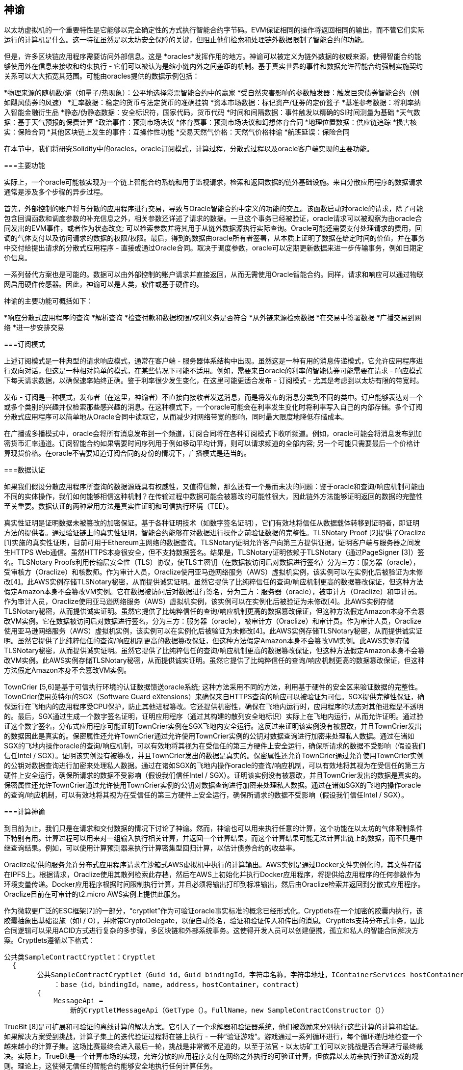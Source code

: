 [[oracles_chap]]
== 神谕

以太坊虚拟机的一个重要特性是它能够以完全确定性的方式执行智能合约字节码。EVM保证相同的操作将返回相同的输出，而不管它们实际运行的计算机是什么。这一特征虽然是以太坊安全保障的关键，但阻止他们检索和处理链外数据限制了智能合约的功能。

但是，许多区块链应用程序需要访问外部信息。这是 *oracles*发挥作用的地方。神谕可以被定义为链外数据的权威来源，使得智能合约能够使用外在信息来接收和约束执行 - 它们可以被认为是缩小链内外之间差距的机制。基于真实世界的事件和数据允许智能合约强制实施契约关系可以大大拓宽其范围。可能由oracles提供的数据示例包括：

*物理来源的随机数/熵（如量子/热现象）：公平地选择彩票智能合约中的赢家
*受自然灾害影响的参数触发器：触发巨灾债券智能合约（例如飓风债券的风速）
*汇率数据：稳定的货币与法定货币的准确挂钩
*资本市场数据：标记资产/证券的定价篮子
*基准参考数据：将利率纳入智能金融衍生品
*静态/伪静态数据：安全标识符，国家代码，货币代码
*时间和间隔数据：事件触发以精确的SI时间测量为基础
*天气数据：基于天气预报的保费计算
*政治事件：预测市场决议
*体育赛事：预测市场决议和幻想体育合同
*地理位置数据：供应链追踪  
*损害核实：保险合同
*其他区块链上发生的事件：互操作性功能
*交易天然气价格：天然气价格神谕
*航班延误：保险合同

在本节中，我们将研究Solidity中的oracles，oracle订阅模式，计算过程，分散式过程以及oracle客户端实现的主要功能。

[[primary_functions_sec]]
===主要功能

实际上，一个oracle可能被实现为一个链上智能合约系统和用于监视请求，检索和返回数据的链外基础设施。来自分散应用程序的数据请求通常是涉及多个步骤的异步过程。

首先，外部控制的账户将与分散的应用程序进行交易，导致与Oracle智能合约中定义的功能的交互。该函数启动对oracle的请求，除了可能包含回调函数和调度参数的补充信息之外，相关参数还详述了请求的数据。一旦这个事务已经被验证，oracle请求可以被观察为由oracle合同发出的EVM事件，或者作为状态改变; 可以检索参数并将其用于从链外数据源执行实际查询。Oracle可能还需要支付处理请求的费用，回调的气体支付以及访问请求的数据的权限/权限。最后，得到的数据由oracle所有者签署，从本质上证明了数据在给定时间的价值，并在事务中交付给提出请求的分散式应用程序 - 直接或通过Oracle合同。取决于调度参数，oracle可以定期更新数据来进一步传输事务，例如日期定价信息。

一系列替代方案也是可能的。数据可以由外部控制的账户请求并直接返回，从而无需使用Oracle智能合约。同样，请求和响应可以通过物联网启用硬件传感器。因此，神谕可以是人类，软件或基于硬件的。

神谕的主要功能可概括如下：

*响应分散式应用程序的查询
*解析查询
*检查付款和数据权限/权利义务是否符合
*从外链来源检索数据
*在交易中签署数据
*广播交易到网络
*进一步安排交易

[[subscription_paterns_sec]]
===订阅模式

上述订阅模式是一种典型的请求响应模式，通常在客户端 - 服务器体系结构中出现。虽然这是一种有用的消息传递模式，它允许应用程序进行双向对话，但这是一种相对简单的模式，在某些情况下可能不适用。例如，需要来自oracle的利率的智能债券可能需要在请求 - 响应模式下每天请求数据，以确保速率始终正确。鉴于利率很少发生变化，在这里可能更适合发布 - 订阅模式 - 尤其是考虑到以太坊有限的带宽时。    

发布 - 订阅是一种模式，发布者（在这里，神谕者）不直接向接收者发送消息，而是将发布的消息分类到不同的类中。订户能够表达对一个或多个类别的兴趣并仅检索那些感兴趣的消息。在这种模式下，一个oracle可能会在利率发生变化时将利率写入自己的内部存储。多个订阅分散式应用程序可以简单地从Oracle合同中读取它，从而减少对网络带宽的影响，同时最大限度地降低存储成本。

在广播或多播模式中，oracle会将所有消息发布到一个频道，订阅合同将在各种订阅模式下收听频道。例如，oracle可能会将消息发布到加密货币汇率通道。订阅智能合约如果需要时间序列用于例如移动平均计算，则可以请求频道的全部内容; 另一个可能只需要最后一个价格计算现货价格。在oracle不需要知道订阅合同的身份的情况下，广播模式是适当的。

[[data_authentication_sec]]
===数据认证

如果我们假设分散应用程序所查询的数据源既具有权威性，又值得信赖，那么还有一个悬而未决的问题：鉴于oracle和查询/响应机制可能由不同的实体操作，我们如何能够相信这种机制？在传输过程中数据可能会被篡改的可能性很大，因此链外方法能够证明返回的数据的完整性至关重要。数据认证的两种常用方法是真实性证明和可信执行环境（TEE）。

真实性证明是证明数据未被篡改的加密保证。基于各种证明技术（如数字签名证明），它们有效地将信任从数据载体转移到证明者，即证明方法的提供者。通过验证链上的真实性证明，智能合约能够在对数据进行操作之前验证数据的完整性。TLSNotary Proof [2]提供了Oraclize [1]实施的真实性证明，目前可用于Ethereum主网络的数据查询。TLSNotary证明允许客户向第三方提供证据，证明客户端与服务器之间发生HTTPS Web通信。虽然HTTPS本身很安全，但不支持数据签名。结果是，TLSNotary证明依赖于TLSNotary（通过PageSigner [3]）签名。TLSNotary Proofs利用传输层安全性（TLS）协议，使TLS主密钥（在数据被访问后对数据进行签名）分为三方：服务器（oracle），受审核方（Oraclize）和核数师。作为审计人员，Oraclize使用亚马逊网络服务（AWS）虚拟机实例，该实例可以在实例化后被验证为未修改[4]。此AWS实例存储TLSNotary秘密，从而提供诚实证明。虽然它提供了比纯粹信任的查询/响应机制更高的数据篡改保证，但这种方法假定Amazon本身不会篡改VM实例。它在数据被访问后对数据进行签名，分为三方：服务器（oracle），被审计方（Oraclize）和审计员。作为审计人员，Oraclize使用亚马逊网络服务（AWS）虚拟机实例，该实例可以在实例化后被验证为未修改[4]。此AWS实例存储TLSNotary秘密，从而提供诚实证明。虽然它提供了比纯粹信任的查询/响应机制更高的数据篡改保证，但这种方法假定Amazon本身不会篡改VM实例。它在数据被访问后对数据进行签名，分为三方：服务器（oracle），被审计方（Oraclize）和审计员。作为审计人员，Oraclize使用亚马逊网络服务（AWS）虚拟机实例，该实例可以在实例化后被验证为未修改[4]。此AWS实例存储TLSNotary秘密，从而提供诚实证明。虽然它提供了比纯粹信任的查询/响应机制更高的数据篡改保证，但这种方法假定Amazon本身不会篡改VM实例。此AWS实例存储TLSNotary秘密，从而提供诚实证明。虽然它提供了比纯粹信任的查询/响应机制更高的数据篡改保证，但这种方法假定Amazon本身不会篡改VM实例。此AWS实例存储TLSNotary秘密，从而提供诚实证明。虽然它提供了比纯粹信任的查询/响应机制更高的数据篡改保证，但这种方法假定Amazon本身不会篡改VM实例。

TownCrier [5,6]是基于可信执行环境的认证数据馈送oracle系统; 这种方法采用不同的方法，利用基于硬件的安全区来验证数据的完整性。TownCrier使用英特尔的SGX（Software Guard eXtensions）来确保来自HTTPS查询的响应可以被验证为可信。SGX提供完整性保证，确保运行在飞地内的应用程序受CPU保护，防止其他进程篡改。它还提供机密性，确保在飞地内运行时，应用程序的状态对其他进程是不透明的。最后，SGX通过生成一个数字签名证明，证明应用程序（通过其构建的散列安全地标识）实际上在飞地内运行，从而允许证明。通过验证这个数字签名，分布式应用程序可能证明TownCrier实例在SGX飞地内安全运行。这反过来证明该实例没有被篡改，并且TownCrier发出的数据因此是真实的。保密属性还允许TownCrier通过允许使用TownCrier实例的公钥对数据查询进行加密来处理私人数据。通过在诸如SGX的飞地内操作oracle的查询/响应机制，可以有效地将其视为在受信任的第三方硬件上安全运行，确保所请求的数据不受影响（假设我们信任Intel / SGX）。证明该实例没有被篡改，并且TownCrier发出的数据是真实的。保密属性还允许TownCrier通过允许使用TownCrier实例的公钥对数据查询进行加密来处理私人数据。通过在诸如SGX的飞地内操作oracle的查询/响应机制，可以有效地将其视为在受信任的第三方硬件上安全运行，确保所请求的数据不受影响（假设我们信任Intel / SGX）。证明该实例没有被篡改，并且TownCrier发出的数据是真实的。保密属性还允许TownCrier通过允许使用TownCrier实例的公钥对数据查询进行加密来处理私人数据。通过在诸如SGX的飞地内操作oracle的查询/响应机制，可以有效地将其视为在受信任的第三方硬件上安全运行，确保所请求的数据不受影响（假设我们信任Intel / SGX）。

[[computation_oracles_sec]]
===计算神谕

到目前为止，我们只是在请求和交付数据的情况下讨论了神谕。然而，神谕也可以用来执行任意的计算，这个功能在以太坊的气体限制条件下特别有用。计算过程可以用来对一组输入执行相关计算，并返回一个计算结果，而这个计算结果可能无法计算出链上的数据，而不只是中继查询结果。例如，可以使用计算预测器来执行计算密集型回归计算，以估计债券合约的收益率。

Oraclize提供的服务允许分布式应用程序请求在沙箱式AWS虚拟机中执行的计算输出。AWS实例是通过Docker文件实例化的，其文件存储在IPFS上。根据请求，Oraclize使用其散列检索此存档，然后在AWS上初始化并执行Docker应用程序，将提供给应用程序的任何参数作为环境变量传递。Docker应用程序根据时间限制执行计算，并且必须将输出打印到标准输出，然后由Oraclize检索并返回到分散式应用程序。Oraclize目前在可审计的t2.micro AWS实例上提供此服务。

作为微软更广泛的ESC框架[7]的一部分，“cryptlet”作为可验证oracle事实标准的概念已经形式化。Cryptlets在一个加密的胶囊内执行，该胶囊抽象出基础设施（如I / O），并附带CryptoDelegate，以便自动签名，验证和验证传入和传出的消息。Cryptlets支持分布式事务，因此合同逻辑可以采用ACID方式进行复杂的多步骤，多区块链和外部系统事务。这使得开发人员可以创建便携，孤立和私人的智能合同解决方案。Cryptlets遵循以下格式：

----
公共类SampleContractCryptlet：Cryptlet 
  { 
        公共SampleContractCryptlet（Guid id，Guid bindingId，字符串名称，字符串地址，IContainerServices hostContainer，bool合约）  
            ：base（id，bindingId，name，address，hostContainer，contract） 
        { 
            MessageApi = 
                新的CryptletMessageApi（GetType（）。FullName，new SampleContractConstructor（）） 
----


TrueBit [8]是可扩展和可验证的离线计算的解决方案。它引入了一个求解器和验证器系统，他们被激励来分别执行这些计算的计算和验证。如果解决方案受到挑战，计算子集上的迭代验证过程将在链上执行 - 一种“验证游戏”。游戏通过一系列循环进行，每个循环递归地检查一个越来越小的计算子集。这场比赛最终会进入最后一轮，挑战是非常微不足道的，以至于法官 - 以太坊矿工们可以对挑战是否合理进行最终裁决。实际上，TrueBit是一个计算市场的实现，允许分散的应用程序支付在网络之外执行的可验证计算，但依靠以太坊来执行验证游戏的规则。理论上，这使得无信任的智能合约能够安全地执行任何计算任务。

TrueBit等系统具有广泛的应用范围，从机器学习到验证任何工作证明。后者的一个例子是Doge-Ethereum桥，它利用TrueBit来验证Dogecoin的工作证明，Scrypt，这是一个无法在以太坊块气体极限内计算的难以计算的记忆功能。通过在TrueBit上执行此验证，可以在Ethereum的Rinkeby测试网上的智能合约中安全验证Dogecoin交易。

[[decentralized_orackes_sec]]
===分散的神谕

上面概述的机制都描述了依赖于可信管理机构的集中式oracle系统。虽然它们应该适用于很多应用，但它们确实代表以太坊网络中的中心失败点。围绕分散式神谕作为确保数据可用性的一种手段以及利用链式数据聚合系统创建个人数据提供者网络的想法，已经提出了一些方案。

ChainLink [9]提出了一个由三个关键智能合约组成的分散式甲骨文网络：信誉合同，订单匹配合同，聚合合同以及数据提供商的非连锁注册。信誉合同用于跟踪数据提供商的表现。信誉合同中的得分用于填充链外注册表。订单匹配合同使用信誉合同从神谕中选择出价。然后它确定了一个服务级别协议（SLA），其中包括查询参数和所需的许可证数量。这意味着购买者不需要直接与个别的神谕交易。聚合合约收集使用提交/揭示方案提交的响应，来自多个神谕，计算查询的最终集合结果，

这种分散式方法面临的主要挑战之一是聚合函数的制定。ChainLink提议计算一个加权响应，允许为每个oracle响应报告一个有效性分数。在这里检测'无效'得分不是微不足道的，因为它依赖于通过偏离同伴提供的反应测量的偏离数据点不正确的前提。根据响应分布中的预言响应的位置来计算有效性分数可能会对平均响应的正确答案进行惩罚。因此，ChainLink提供了一套标准的汇总合同，但也允许指定定制的汇总合同。

一个相关的思想是SchellingCoin协议[11]。在这里，多位参与者报告数值，中位数被视为“正确”的答案。要求记者提供重新分配的存款，以支持接近中位数的价值，从而激励报告与他人相似的价值观。一个共同的价值观，也被称为谢林点，被调查者可能认为它是一个自然而明显的目标，它可以与之协调，接近实际价值。

Teusch最近提出了一种分散式链外数据可用性oracle的新设计[12]。这种设计利用专门的工作区证明区块链，能够正确报告在给定时期内注册数据是否可用。矿工尝试下载，存储和传播所有当前注册的数据，因此保证数据在本地可用。尽管这样的系统在每个采矿节点存储并传播所有注册数据的意义上是昂贵的，但系统允许通过在注册周期结束后释放数据来重新使用存储。

[[oracle_client_interfaces_in_solidity_sec]]
=== Solidity中的Oracle客户端接口

以下是一个Solidity示例，演示了如何使用Oraclize从WolframAlpha获取伦敦的温度[13]： 

----
杂注扎实0.4.11;
导入“github.com/oraclize/ethereum-api/oraclizeAPI.sol”;

合同ExampleOraclizeContract正在使用Oraclize {
    
    bytes32 public id;
    字符串公共温度;

    事件newOraclizeQuery（string description）;
    事件newTemperatureMeasurement（bytes32 id，字符串温度）;

    函数ExampleOraclizeContract（）public payable {
        getTemperature（）;
    }

    函数getTemperature（）public payable {
        发出newOraclizeQuery（“发送Oraclize查询，等待答案..”）;
        oraclize_query（“WolframAlpha”，“伦敦温度”）;
    }
    
    函数__callback（bytes32 myid，字符串结果）public {
        assert（msg.sender！= oraclize_cbAddress（））;
        id = myid;
        温度=结果;
        发出newTemperatureMeasurement（id，temperature）;
        //在温度测量方面做些什么..
    }

} 
----

要与Oraclize集成，合同ExampleOraclizeContract必须是使用Oraclize的子代; 在oraclizeAPI文件中定义usingOraclize协定。数据请求使用从usingOraclize合约继承的oraclize_query（）函数进行。这是一个至少需要两个参数的重载函数：

*数据源，如URL，WolframAlpha，IPFS
*给定数据源的参数，可能包括使用JSON或XML解析助手

温度查询在update（）函数中执行。为了执行查询，Oraclize需要在乙醚中支付少量费用。这取决于数据源，并且在指定的情况下，需要的真实性证明的类型。一旦数据被检索，__callback（）函数被usingOraclize协定调用，传递响应值和一个用于实现不同行为的queryId参数，例如，当存在多个来自Oraclize的未决调用时。

金融数据提供商汤森路透还为以太坊提供了名为BlockOne IQ的Oracle服务，允许通过运行在私人或许可网络上的智能合同来请求市场和参考数据[14]。以下是oracle的接口和一个将发出请求的客户端协议：

----
杂注扎实0.4.11;

合同甲骨文{
    uint256公开除数;
    函数initRequest（uint256 queryType，函数（uint256）外部onSuccess，函数（uint256）外部onFailure）public returns（uint256 id）;
    函数addArgumentToRequestUint（uint256 id，bytes32 name，uint256 arg）public;
    函数addArgumentToRequestString（uint256 id，bytes32 name，bytes32 arg）public;
    函数executeRequest（uint256 id）public;
    函数getResponseUint（uint256 id，bytes32名称）public constant returns（uint256）;
    函数getResponseString（uint256 id，bytes32名称）公共常量返回（bytes32）;
    函数getResponseError（uint256 id）公共常量返回（bytes32）;
    函数deleteResponse（uint256 id）公共常量;
}

合同OracleB1IQClient {
    
    Oracle私有oracle;
    事件LogError（bytes32描述）;

    函数OracleB1IQClient（地址addr）public应付款{
        oracle = Oracle（addr）;
        getIntraday（“IBM”，现在）;
    }

    函数getIntraday（bytes32 ric，uint256时间戳）public {
        uint256 id = oracle.initRequest（0，this.handleSuccess，this.handleFailure）;
        oracle.addArgumentToRequestString（id，“symbol”，ric）;
        oracle.addArgumentToRequestUint（id，“timestamp”，timestamp）;
        oracle.executeRequest（ID）;
    }

    函数handleSuccess（uint256 id）public {
        assert（msg.sender == address（oracle））;
        bytes32 ric = oracle.getResponseString（id，“symbol”）;
        uint256 open = oracle.getResponseUint（id，“open”）;
        uint256 high = oracle.getResponseUint（id，“high”）;
        uint256 low = oracle.getResponseUint（id，“low”）;
        uint256 close = oracle.getResponseUint（id，“close”）;
        uint256 bid = oracle.getResponseUint（id，“bid”）;
        uint256 ask = oracle.getResponseUint（id，“ask”）;
        uint256 timestamp = oracle.getResponseUint（id，“timestamp”）;
        oracle.deleteResponse（ID）;
        //使用价格数据做些事情..        
    }

    函数handleFailure（uint256 id）public {
        assert（msg.sender == address（oracle））;
        bytes32错误= oracle.getResponseError（id）;
        oracle.deleteResponse（ID）;
        发出LogError（错误）;        
    }

}
----

该数据请求使用initRequest（）函数启动，该函数允许除两个回调函数之外还指定查询类型（在本例中为日内价格请求）。 
这会返回一个uint256标识符，然后可以用它来提供其他参数。addArgumentToRequestString（）函数用于指定IBM股票的RIC（路透工具代码），addArgumentToRequestUint（）允许指定时间戳。现在，传入block.timestamp的别名将检索IBM的当前价格。该请求然后由executeRequest（）函数执行。一旦请求被处理完毕，oracle契约将调用带有查询标识符的onSuccess回调函数，从而允许检索结果数据，否则，在检索失败的情况下使用错误代码进行onFailure回调。可成功检索的可用字段包括开盘价，最高价，最低价，收盘价（OHLC）和买入/卖出价。

现实密钥[15]允许使用POST请求将事实请求发送到链外。响应是加密签名的，可以在链上进行验证。在此，请求使用blockr.io API在特定时间检查比特币区块链上的账户余额：

----
wget -qO- https://www.realitykeys.com/api/v1/blockchain/new --post-data =“chain = XBT＆address = 1F1tAaz5x1HUXrCNLbtMDqcw6o5GNn4xqX＆which_total = total_received＆comparison = ge＆value = 1000＆settlement_date = 2015-09-23＆objection_period_secs = 604800＆accept_terms_of_service = current＆use_existing = 1"
----

对于这个例子，参数允许指定区块链，查询的金额（总收入或最终余额）以及结果与提供的值进行比较，从而允许真实或错误的回应。除了使用ecrecover（）函数在智能合约中验证结果的“signature_v2”字段之外，生成的JSON对象还包含返回的值：

----
“machine_resolution_value”：“29665.80352”，
“signature_v2”：{
	“fact_hash”：“aadb3fa8e896e56bb13958947280047c0b4c3aa4ab8c07d41a744a79abf2926b”，
	“ethereum_address”：“6fde387af081c37d9ffa762b49d340e6ae213395”，
	“base_unit”：1，
	“signed_value”：“0000000000000000000000000000000000000000000000000000000000000001”，
  	“sig_r”：“a2cd9dc040e393299b86b1c21cbb55141ef5ee868072427fc12e7cfaf8fd02d1”，
  	“sig_s”：“8f3199b9c5696df34c5193afd0d690241291d251a5d7b5c660fa8fb310e76f80”，
  	“sig_v”：27
}
----

要验证签名，ecrecover（）可以确定数据确实由ethereum_address签名，如下所示。将fact_hash和signed_value进行哈希处理，并使用三个签名参数传递给ecrecover（）：

----
bytes32 result_hash = sha3（fact_hash，signed_value）;
地址signer_address = ecrecover（result_hash，sig_v，sig_r，sig_s）;
assert（signer_address == ethereum_address）;
uint256 result = uint256（signed_value）/ base_unit;
//对结果做一些事情..    
----

[[references_sec]]
===参考

[1] http://www.oraclize.it/ +
[2] https://tlsnotary.org/ +
[3] https://tlsnotary.org/pagesigner.html +
[4] https://bitcointalk.org/index.php?topic=301538.0 +
[5] http://hackingdistributed.com/2017/06/15/town-crier/ +
[6] https://www.cs.cornell.edu/~fanz/files/pubs/tc-ccs16-final.pdf +
[7] https://github.com/Azure/azure-blockchain-projects/blob/master/bletchley/EnterpriseSmartContracts.md
[8] https://people.cs.uchicago.edu/~teutsch/papers/truebit.pdf +
[9] https://link.smartcontract.com/whitepaper +
[10] http://people.cs.uchicago.edu/~teutsch/papers/decentralized_oracles.pdf +
[11] https://blog.ethereum.org/2014/03/28/schellingcoin-a-minimal-trust-universal-data-feed/ +
[12] http://www.wolframalpha.com +
[13] https://developers.thomsonreuters.com/blockchain-apis/blockone-iq-ethereum +
[14] https://www.realitykeys.com

[[other_links_sec]]
===其他链接

https://ethereum.stackexchange.com/questions/201/how-does-oraclize-handle-the-tlsnotary-secret +
https://blog.oraclize.it/on-decentralization-of-blockchain-oracles-94fb78598e79 +
https://medium.com/@YondonFu/off-chain-computation-solutions-for-ethereum-developers-507b23355b17 +
https://blog.oraclize.it/overcoming-blockchain-limitations-bd50a4cfb233 +
https://medium.com/@jeff.ethereum/optimising-the-ethereum-virtual-machine-58457e61ca15 +
http://docs.oraclize.it/#ethereum +
https://media.consensys.net/a-visit-to-the-oracle-de9097d38b2f +
https://blog.ethereum.org/2014/07/22/ethereum-and-oracles/ +
http://www.oraclize.it/papers/random_datasource-rev1.pdf +
https://blog.oraclize.it/on-decentralization-of-blockchain-oracles-94fb78598e79 +
https://www.reddit.com/r/ethereum/comments/73rgzu/is_solving_the_oracle_problem_a_paradox/ +
https://medium.com/truebit/a-file-system-dilemma-2bd81a2cba25
https://medium.com/@roman.brodetski/introducing-oracul-decentralized-oracle-data-feed-solution-for-ethereum-5cab1ca8bb64

